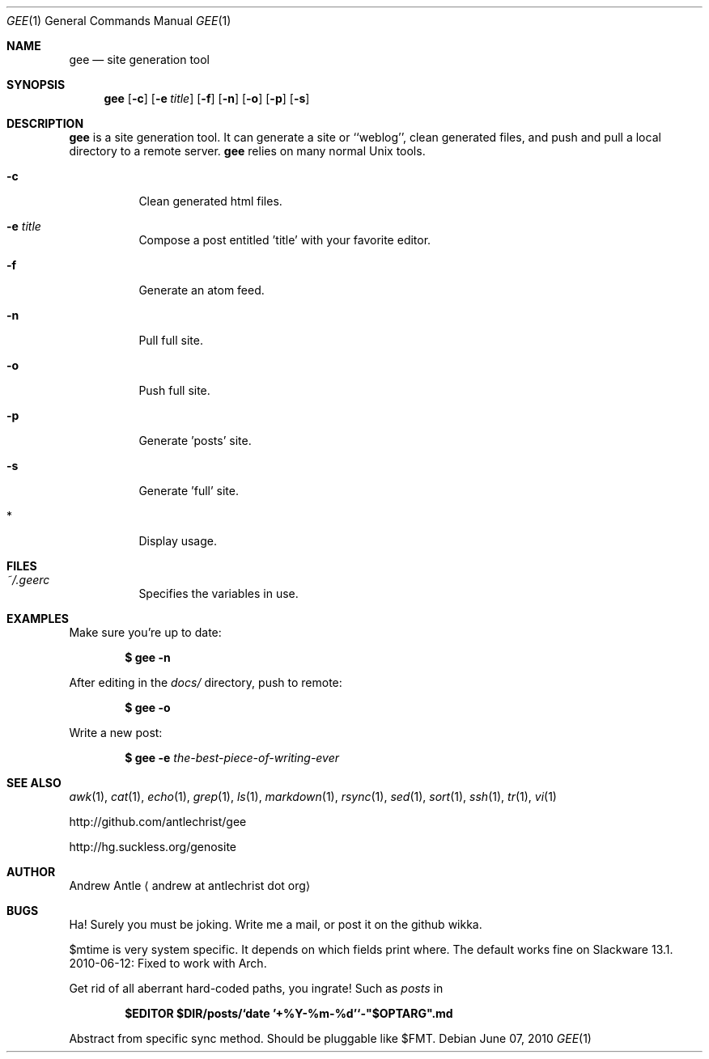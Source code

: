.Dd $Mdocdate: June 07 2010 $
.Dt GEE 1
.Os
.
.Sh NAME
.Nm gee
.Nd site generation tool
.
.Sh SYNOPSIS
.Nm gee
.Op Fl c
.Op Fl e Ar title
.Op Fl f
.Op Fl n
.Op Fl o
.Op Fl p
.Op Fl s
.
.Sh DESCRIPTION
.Nm gee
is a site generation tool.
It can generate a site or ``weblog'',
clean generated files,
and push and pull a local directory to a remote server.
.Nm gee
relies on many normal Unix tools.
.Bl -tag -width Ds
.It Fl c
Clean generated html files.
.It Fl e Ar title
Compose a post entitled 'title' with your favorite editor.
.It Fl f
Generate an atom feed.
.It Fl n
Pull full site.
.It Fl o
Push full site.
.It Fl p
Generate 'posts' site.
.It Fl s
Generate 'full' site.
.It *
Display usage.
.El
.
.Sh FILES
.Bl -tag -width Ds
.It Pa ~/.geerc
Specifies the variables in use.
.El
.
.Sh EXAMPLES
Make sure you're up to date:
.Pp
.Dl $ gee -n
.Pp
After editing in the
.Pa docs/
directory, push to remote:
.Pp
.Dl $ gee -o
.Pp
Write a new post:
.Pp
.Dl $ gee -e Ar the-best-piece-of-writing-ever
.
.Sh SEE ALSO
.Xr awk 1 ,
.Xr cat 1 ,
.Xr echo 1 ,
.Xr grep 1 ,
.Xr ls 1 ,
.Xr markdown 1 ,
.Xr rsync 1 ,
.Xr sed 1 ,
.Xr sort 1 ,
.Xr ssh 1 ,
.Xr tr 1 ,
.Xr vi 1
.Pp
.Lk http://github.com/antlechrist/gee
.Pp
.Lk http://hg.suckless.org/genosite
.
.Sh AUTHOR
.An Andrew Antle
.Aq andrew at antlechrist dot org
.
.Sh BUGS
Ha!  Surely you must be joking.
Write me a mail, or post it on the github wikka.
.Pp
$mtime is very system specific.
It depends on which fields print where.
The default works fine on Slackware 13.1.
.br
2010-06-12: Fixed to work with Arch.
.Pp
Get rid of all aberrant hard-coded paths, you ingrate!
Such as
.Pa posts
in
.Pp
.Dl $EDITOR $DIR/posts/`date '+%Y-%m-%d'`-"$OPTARG".md
.Pp
Abstract from specific sync method.
Should be pluggable like $FMT.
